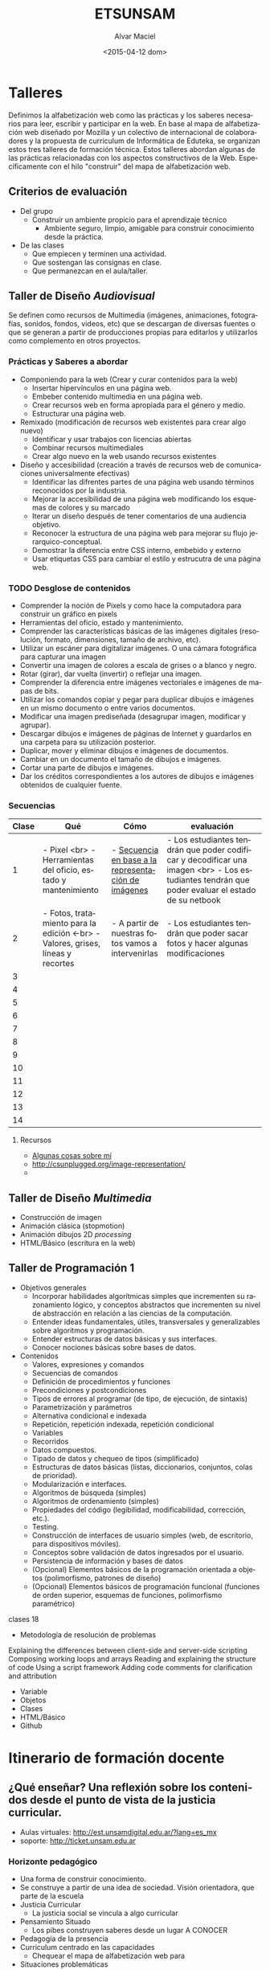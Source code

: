 #+OPTIONS: ':nil *:t -:t ::t <:t H:3 \n:nil ^:t arch:headline
#+OPTIONS: author:t c:nil creator:comment d:(not "LOGBOOK") date:t
#+OPTIONS: e:t email:nil f:t inline:t num:t p:nil pri:nil prop:nil
#+OPTIONS: stat:t tags:t tasks:t tex:t timestamp:t title:t toc:t
#+OPTIONS: todo:t |:t
#+TITLE: ETSUNSAM
#+DATE: <2015-04-12 dom>
#+AUTHOR: Alvar Maciel
#+EMAIL: alvarmaciel@gmail.com
#+DESCRIPTION: Planificaicones de los talleres de Diseño 1, Diseño 2 y Programación
#+KEYWORDS:
#+LANGUAGE: es
#+SELECT_TAGS: export
#+EXCLUDE_TAGS: noexport
#+CREATOR: Emacs 24.4.1 (Org mode 8.3beta)
* Talleres
:PROPERTIES:
:ID:       aa4e6e5a-bdfb-4090-b8f4-bac2fae3dc46
:END:
Definimos la alfabetización web como las prácticas y los saberes necesarios para leer, escribir y participar en la web. En base al mapa de alfabetización web diseñado por Mozilla y un colectivo de internacional de colaboradores y la propuesta de curriculum de Informática de Eduteka, se organizan estos tres talleres de formación técnica.
Estos talleres abordan algunas de las prácticas relacionadas con los aspectos constructivos de la Web. Específicamente con el hilo "construir" del mapa de alfabetización web.
** Criterios de evaluación
- Del grupo
  - Construir un ambiente propicio para el aprendizaje técnico
    - Ambiente seguro, limpio, amigable para construir conocimiento desde la práctica.
- De las clases
  - Que empiecen y terminen una actividad.
  - Que sostengan las consignas en clase.
  - Que permanezcan en el aula/taller.
 
** Taller de Diseño /Audiovisual/
Se definen como recursos de Multimedia (imágenes, animaciones, fotografías, sonidos, fondos, videos, etc) que se descargan de diversas fuentes o que se generan a partir de producciones propias para editarlos y utilizarlos como complemento en otros proyectos.
*** Prácticas y Saberes a abordar
- Componiendo para la web (Crear y curar contenidos para la web)
  - Insertar hipervínculos en una página web.
  - Embeber contenido multimedia en una página web.
  - Crear recursos web en forma apropiada para el género y medio.
  - Estructurar una página web.
- Remixado (modificación de recursos web existentes para crear algo nuevo)
  - Identificar y usar trabajos con licencias abiertas
  - Combinar recursos multimediales
  - Crear algo nuevo en la web usando recursos existentes
- Diseño y accesibilidad (creación a través de recursos web de comunicaciones universalmente efectivas)
  - Identificar las difrentes partes de una página web usando términos reconocidos por la industria.
  - Mejorar la accesibilidad de una página web modificando los esquemas de colores y su marcado
  - Iterar un diseño después de tener comentarios de una audiencia objetivo.
  - Reconocer la estructura de una página web para mejorar su flujo jerarquico-conceptual.
  - Demostrar la diferencia entre CSS interno, embebido y externo
  - Usar etiquetas CSS para cambiar el estilo y estrucutra de una página web.

*** Qué queremos a enseñar                                       :noexport:
- Pixels y como hace la computadora para construir un gráfico en pixels
- Manejo de valores y líneas
- Manejo de capas
- FotoMontaje
- Gráficos Vectoriales
- HTML - Construcción de galerías de producciones
*** TODO Desglose de contenidos
:PROPERTIES:
:ID:       cf1c8c84-e9d0-4206-8bb9-b80c2fd3256c
:END:
- Comprender la noción de Pixels y como hace la computadora para construir un gráfico en pixels
- Herramientas del oficio, estado y mantenimiento.
- Comprender las características básicas de las imágenes digitales (resolución, formato, dimensiones, tamaño de archivo, etc).
- Utilizar un escáner para digitalizar imágenes. O una cámara fotográfica para capturar una imagen
- Convertir una imagen de colores a escala de grises o a blanco y negro.
- Rotar (girar), dar vuelta (invertir) o reflejar una imagen.
- Comprender la diferencia entre imágenes vectoriales e imágenes de mapas de bits.
- Utilizar los comandos copiar y pegar para duplicar dibujos e imágenes en un mismo documento o entre varios documentos.
- Modificar una imagen prediseñada (desagrupar imagen, modificar y agrupar).
- Descargar dibujos e imágenes de páginas de Internet y guardarlos en una carpeta para su utilización posterior.
- Duplicar, mover y eliminar dibujos e imágenes de documentos.
- Cambiar en un documento el tamaño de dibujos e imágenes.
- Cortar una parte de dibujos e imágenes.
- Dar los créditos correspondientes a los autores de dibujos e imágenes obtenidos de cualquier fuente.
*** Secuencias

| Clase | Qué                                                                             | Cómo                                                | evaluación                                                                                                                                       |
|-------+---------------------------------------------------------------------------------+-----------------------------------------------------+--------------------------------------------------------------------------------------------------------------------------------------------------|
|     1 | - Pixel <br> - Herramientas del oficio, estado y mantenimiento                  | - [[http://csunplugged.org/image-representation/#Colour_by_Numbers][Secuencia en base a la representación de imágenes]] | - Los estudiantes tendrán que poder codificar y decodificar  una imagen <br> - Los estudiantes tendrán que poder evaluar el estado de su netbook |
|     2 | - Fotos, tratamiento para la edición <-br> - Valores, grises, líneas y recortes | - A partir de nuestras fotos vamos a intervenirlas  | - Los estudiantes tendrán que poder sacar fotos y hacer algunas modificaciones                                                                   |
|     3 |                                                                                 |                                                     |                                                                                                                                                  |
|     4 |                                                                                 |                                                     |                                                                                                                                                  |
|     5 |                                                                                 |                                                     |                                                                                                                                                  |
|     6 |                                                                                 |                                                     |                                                                                                                                                  |
|     7 |                                                                                 |                                                     |                                                                                                                                                  |
|     8 |                                                                                 |                                                     |                                                                                                                                                  |
|     9 |                                                                                 |                                                     |                                                                                                                                                  |
|    10 |                                                                                 |                                                     |                                                                                                                                                  |
|    11 |                                                                                 |                                                     |                                                                                                                                                  |
|    12 |                                                                                 |                                                     |                                                                                                                                                  |
|    13 |                                                                                 |                                                     |                                                                                                                                                  |
|    14 |                                                                                 |                                                     |                                                                                                                                                  |
|-------+---------------------------------------------------------------------------------+-----------------------------------------------------+--------------------------------------------------------------------------------------------------------------------------------------------------|

**** Recursos
- [[https://amaciel.makes.org/thimble/LTE0NzQ0Mjg0MTY=/algunas-cosas-sobre-m%25C3%25AD][Algunas cosas sobre mí]]
- http://csunplugged.org/image-representation/
- 
** Taller de Diseño /Multimedia/
- Construcción de imagen
- Animación clásica (stopmotion)
- Animación dibujos 2D /processing/
- HTML/Básico (escritura en la web)
** Taller de Programación 1
- Objetivos generales
  - Incorporar habilidades algorítmicas simples que incrementen su razonamiento lógico, y conceptos abstractos que incrementen su nivel de abstracción en relación a las ciencias de la computación.
  - Entender ideas fundamentales, útiles, transversales y generalizables sobre algoritmos y programación.
  - Entender estructuras de datos básicas y sus interfaces.
  - Conocer nociones básicas sobre bases de datos.
- Contenidos
  - Valores, expresiones y comandos
  - Secuencias de comandos
  - Definición de procedimientos y funciones
  - Precondiciones y postcondiciones
  - Tipos de errores al programar (de tipo, de ejecución, de sintaxis)
  - Parametrización y parámetros
  - Alternativa condicional e indexada
  - Repetición, repetición indexada, repetición condicional
  - Variables
  - Recorridos
  - Datos compuestos.
  - Tipado de datos y chequeo de tipos (simplificado)
  - Estructuras de datos básicas (listas, diccionarios, conjuntos, colas de prioridad).
  - Modularización e interfaces.
  - Algoritmos de búsqueda (simples)
  - Algoritmos de ordenamiento (simples)
  - Propiedades del código (legibilidad, modificabilidad, corrección, etc.).
  - Testing.
  - Construcción de interfaces de usuario simples (web, de escritorio, para dispositivos móviles).
  - Conceptos sobre validación de datos ingresados por el usuario.
  - Persistencia de información y bases de datos
  - (Opcional) Elementos básicos de la programación orientada a objetos (polimorfismo, patrones de diseño)
  - (Opcional) Elementos básicos de programación funcional (funciones de orden superior, esquemas de funciones, polimorfismo paramétrico)

clases 18




- Metodología de resolución de problemas
Explaining the differences between client-side and server-side scripting
Composing working loops and arrays
Reading and explaining the structure of code
Using a script framework
Adding code comments for clarification and attribution

- Variable
- Objetos
- Clases
- HTML/Básico
- Github 

* Itinerario de formación docente
:PROPERTIES:
:ID:       bee7601d-8868-4dd9-8e41-6970f5702002
:END:
** ¿Qué enseñar? Una reflexión sobre los contenidos desde el punto de vista de la justicia curricular.
- Aulas virtuales: http://est.unsamdigital.edu.ar/?lang=es_mx
- soporte: http://ticket.unsam.edu.ar
*** Horizonte pedagógico
- Una forma de construir conocimiento.
- Se construye a partir de una idea de sociedad. Visión orientadora, que parte de la escuela
- Justicia Curricular
  - La justicia social se vincula a algo curricular
- Pensamiento Situado
  - Los pibes construyen saberes desde un lugar A CONOCER
- Pedagogía de la presencia
- Curriculum centrado en las capacidades
  - Chequear el mapa de alfabetización web para
- Situaciones problemáticas
  - cotidianas o de la cotidianidad
  - vinculantes en las capacidades
- La importancia de enseñar mi materia, o como hacer para aceptar que lo que enseño no es lo más importante, sino que es parte e algo mucho más amplio, que no llego a ver.
- pensamiento fragmentado, acción fragmentada, resolución fragmentada
- necesidades básicas
  - alimento
  - abrigo
  - techo
  - afecto
  - ¿Cuáles son las necesidades en relación a la técnica?
  - ¿Con quién vamos a elaborar un curriculum nuevo?
